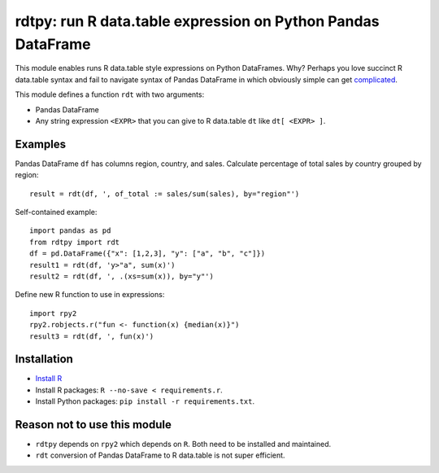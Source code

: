 rdtpy: run R data.table expression on Python Pandas DataFrame
=============================================================

This module enables runs R data.table style expressions on Python
DataFrames. Why? Perhaps you love succinct R data.table syntax and fail
to navigate syntax of Pandas DataFrame in which obviously simple can get
`complicated <https://stackoverflow.com/questions/23377108/pandas-percentage-of-total-with-groupby>`__.

This module defines a function ``rdt`` with two arguments:

-  Pandas DataFrame
-  Any string expression ``<EXPR>`` that you can give to R data.table
   ``dt`` like ``dt[ <EXPR> ]``.

Examples
--------

Pandas DataFrame ``df`` has columns region, country, and sales.
Calculate percentage of total sales by country grouped by region:

::

    result = rdt(df, ', of_total := sales/sum(sales), by="region"')

Self-contained example:

::

    import pandas as pd
    from rdtpy import rdt
    df = pd.DataFrame({"x": [1,2,3], "y": ["a", "b", "c"]})
    result1 = rdt(df, 'y>"a", sum(x)')
    result2 = rdt(df, ', .(xs=sum(x)), by="y"')

Define new R function to use in expressions:

::

    import rpy2
    rpy2.robjects.r("fun <- function(x) {median(x)}")
    result3 = rdt(df, ', fun(x)')

Installation
------------

-  `Install R <https://cran.r-project.org/mirrors.html>`__
-  Install R packages: ``R --no-save < requirements.r``.
-  Install Python packages: ``pip install -r requirements.txt``.

Reason not to use this module
-----------------------------

-  ``rdtpy`` depends on ``rpy2`` which depends on ``R``. Both need to be
   installed and maintained.
-  ``rdt`` conversion of Pandas DataFrame to R data.table is not super
   efficient.
